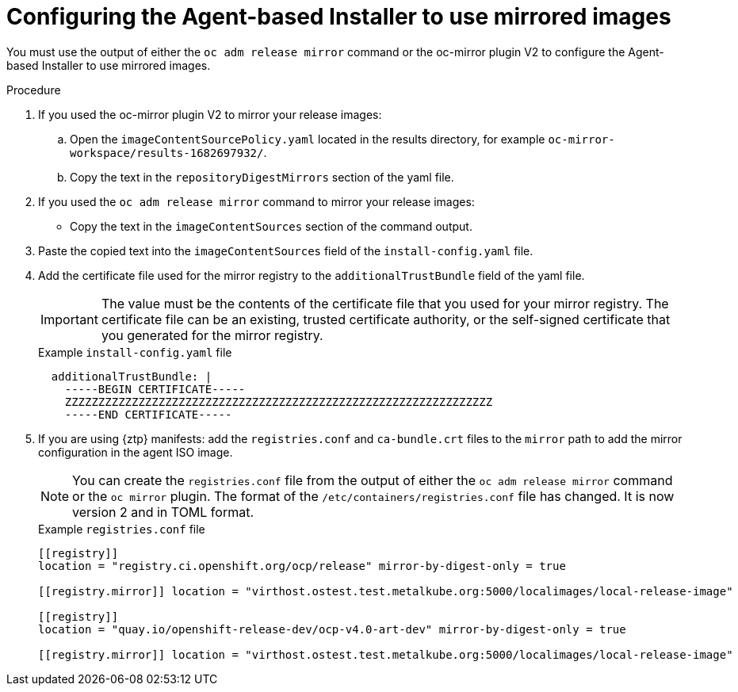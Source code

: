 // Module included in the following assemblies:
//
// * installing/installing_with_agent_based_installer/understanding-disconnected-installation-mirroring.adoc

:_mod-docs-content-type: Procedure[id="agent-install-configuring-for-disconnected-registry_{context}"]
= Configuring the Agent-based Installer to use mirrored images

You must use the output of either the `oc adm release mirror` command or the oc-mirror plugin V2 to configure the Agent-based Installer to use mirrored images.

.Procedure

. If you used the oc-mirror plugin V2 to mirror your release images:

.. Open the `imageContentSourcePolicy.yaml` located in the results directory, for example `oc-mirror-workspace/results-1682697932/`.

.. Copy the text in the `repositoryDigestMirrors` section of the yaml file.

. If you used the `oc adm release mirror` command to mirror your release images:

* Copy the text in the `imageContentSources` section of the command output.

. Paste the copied text into the `imageContentSources` field of the `install-config.yaml` file.

. Add the certificate file used for the mirror registry to the `additionalTrustBundle` field of the yaml file.
+
[IMPORTANT]
====
The value must be the contents of the certificate file that you used for your mirror registry.
The certificate file can be an existing, trusted certificate authority, or the self-signed certificate that you generated for the mirror registry.
====
+
.Example `install-config.yaml` file

[source,yaml]
----
  additionalTrustBundle: |
    -----BEGIN CERTIFICATE-----
    ZZZZZZZZZZZZZZZZZZZZZZZZZZZZZZZZZZZZZZZZZZZZZZZZZZZZZZZZZZZZZZZZ
    -----END CERTIFICATE-----
----

. If you are using {ztp} manifests: add the `registries.conf` and `ca-bundle.crt` files  to the `mirror` path to add the mirror configuration in the agent ISO image.
+
[NOTE]
====
You can create the `registries.conf` file from the output of either the `oc adm release mirror` command or the `oc mirror` plugin. The format of the `/etc/containers/registries.conf` file has changed. It is now version 2 and in TOML format.
====
+
.Example `registries.conf` file

[source,toml]
----
[[registry]]
location = "registry.ci.openshift.org/ocp/release" mirror-by-digest-only = true

[[registry.mirror]] location = "virthost.ostest.test.metalkube.org:5000/localimages/local-release-image"

[[registry]]
location = "quay.io/openshift-release-dev/ocp-v4.0-art-dev" mirror-by-digest-only = true

[[registry.mirror]] location = "virthost.ostest.test.metalkube.org:5000/localimages/local-release-image"
----